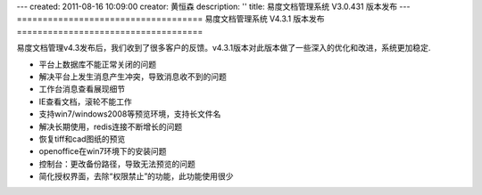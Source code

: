 ---
created: 2011-08-16 10:09:00
creator: 黄恒森
description: ''
title: 易度文档管理系统 V3.0.431 版本发布
---
====================================
易度文档管理系统 V4.3.1 版本发布
====================================

易度文档管理v4.3发布后，我们收到了很多客户的反馈。v4.3.1版本对此版本做了一些深入的优化和改进，系统更加稳定.


- 平台上数据库不能正常关闭的问题 

- 解决平台上发生消息产生冲突，导致消息收不到的问题 

- 工作台消息查看展现细节

- IE查看文档，滚轮不能工作

- 支持win7/windows2008等预览环境，支持长文件名 

- 解决长期使用，redis连接不断增长的问题 

- 恢复tiff和cad图纸的预览 

- openoffice在win7环境下的安装问题 

- 控制台：更改备份路径，导致无法预览的问题 

- 简化授权界面，去除“权限禁止”的功能，此功能使用很少 


